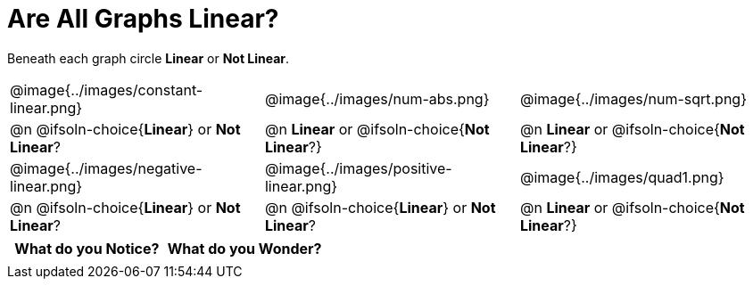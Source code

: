 = Are All Graphs Linear?

Beneath each graph circle *Linear* or *Not Linear*.

[cols="^1a,^1a,^1a", frame="none"]
|===

| @image{../images/constant-linear.png}
| @image{../images/num-abs.png}
| @image{../images/num-sqrt.png}

| @n @ifsoln-choice{*Linear*} or *Not Linear*?
| @n *Linear* or @ifsoln-choice{*Not Linear*?}
| @n *Linear* or @ifsoln-choice{*Not Linear*?}

| @image{../images/negative-linear.png}
| @image{../images/positive-linear.png}
| @image{../images/quad1.png} 

| @n @ifsoln-choice{*Linear*} or *Not Linear*?
| @n @ifsoln-choice{*Linear*} or *Not Linear*?
| @n *Linear* or @ifsoln-choice{*Not Linear*?}

|===


[.FillVerticalSpace, cols="^1,^1", options="header"]
|===
| What do you Notice?		| What do you Wonder?
|												|
|===

